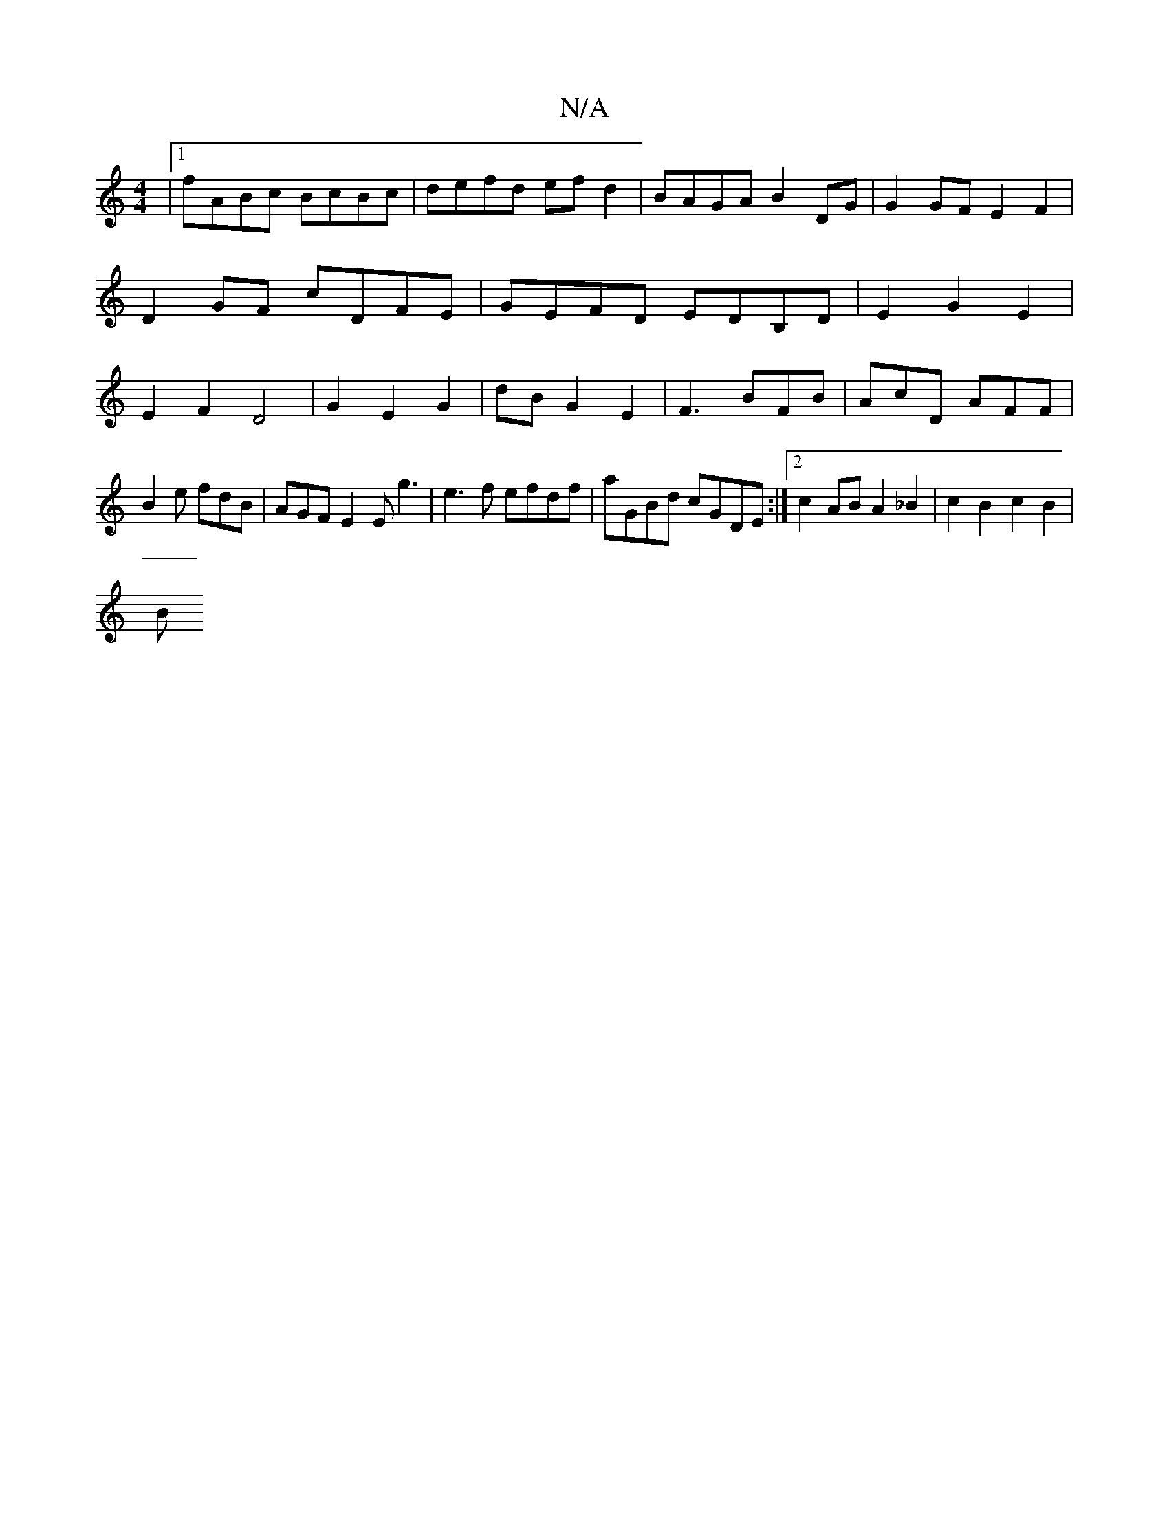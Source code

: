 X:1
T:N/A
M:4/4
R:N/A
K:Cmajor
|[1 fABc BcBc | defd ef d2 | BAGA B2 DG | G2 GF E2 F2|
D2 GF cDFE|GEFD EDB,D|E2G2E2|
E2 F2 D4|G2 E2 G2|dB G2 E2 | F3 BFB | AcD AFF | B2e fdB |AGF E2E g3|e3f efdf|aGBd cGDE:|2 c2AB A2_B2|c2 B2 c2 B2|
B